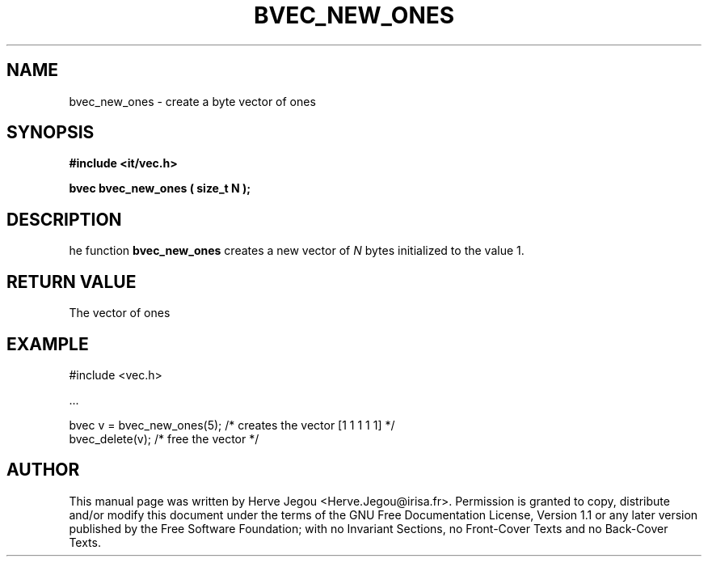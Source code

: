 .\" This manpage has been automatically generated by docbook2man 
.\" from a DocBook document.  This tool can be found at:
.\" <http://shell.ipoline.com/~elmert/comp/docbook2X/> 
.\" Please send any bug reports, improvements, comments, patches, 
.\" etc. to Steve Cheng <steve@ggi-project.org>.
.TH "BVEC_NEW_ONES" "3" "01 August 2006" "" ""

.SH NAME
bvec_new_ones \- create a byte vector of ones
.SH SYNOPSIS
.sp
\fB#include <it/vec.h>
.sp
bvec bvec_new_ones ( size_t N
);
\fR
.SH "DESCRIPTION"
.PP
he function \fBbvec_new_ones\fR creates a new vector of \fIN\fR bytes initialized to the value 1.  
.SH "RETURN VALUE"
.PP
The vector of ones
.SH "EXAMPLE"

.nf

#include <vec.h>

\&...

bvec v = bvec_new_ones(5);  /* creates the vector [1 1 1 1 1] */
bvec_delete(v);             /* free the vector                */
.fi
.SH "AUTHOR"
.PP
This manual page was written by Herve Jegou <Herve.Jegou@irisa.fr>\&.
Permission is granted to copy, distribute and/or modify this
document under the terms of the GNU Free
Documentation License, Version 1.1 or any later version
published by the Free Software Foundation; with no Invariant
Sections, no Front-Cover Texts and no Back-Cover Texts.
